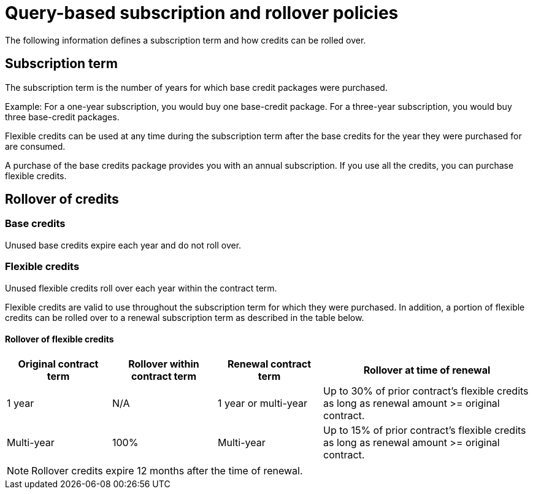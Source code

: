 = Query-based subscription and rollover policies
:last_updated: 11/05/2021
:linkattrs:
:experimental:
:page-aliases:
:page-layout: default-cloud
:description:

The following information defines a subscription term and how credits can be rolled over.

== Subscription term

The subscription term is the number of years for which base credit packages were purchased.

Example: For a one-year subscription, you would buy one base-credit package. For a three-year subscription, you would buy three base-credit packages.

Flexible credits can be used at any time during the subscription term after the base credits for the year they were purchased for are consumed.

A purchase of the base credits package provides you with an annual subscription.
If you use all the credits, you can purchase flexible credits.

== Rollover of credits

=== Base credits

Unused base credits expire each year and do not roll over.

=== Flexible credits

Unused flexible credits roll over each year within the contract term.

Flexible credits are valid to use throughout the subscription term for which they were purchased. In addition, a portion of flexible credits can be rolled over to a renewal subscription term as described in the table below.

==== Rollover of flexible credits
[cols="20%,20%,20%,40%",frame=ends,grid=rows]
|===
|Original contract term |Rollover within contract term |Renewal contract term |Rollover at time of renewal

|1 year
|N/A
|1 year or multi-year
|Up to 30% of prior contract’s flexible credits as long as renewal amount >= original contract.

|Multi-year
|100%
|Multi-year
|Up to 15% of prior contract’s flexible credits as long as renewal amount >= original contract.
|===

NOTE: Rollover credits expire 12 months after the time of renewal.


